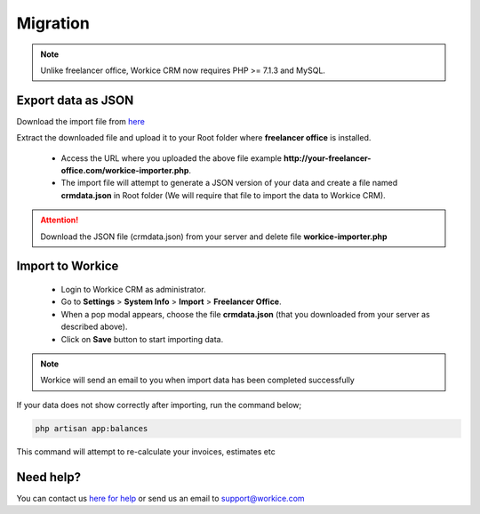 Migration
==============

.. Note:: Unlike freelancer office, Workice CRM now requires PHP >= 7.1.3 and MySQL.

Export data as JSON
^^^^^^^^^^^^^^^^^^^^^
Download the import file from `here <https://dbz0e1mkzg4d4.cloudfront.net/tools/workice-importer.zip>`__

Extract the downloaded file and upload it to your Root folder where **freelancer office** is installed.

 - Access the URL where you uploaded the above file example **http://your-freelancer-office.com/workice-importer.php**.
 - The import file will attempt to generate a JSON version of your data and create a file named **crmdata.json** in Root folder (We will require that file to import the data to Workice CRM).

.. ATTENTION:: Download the JSON file (crmdata.json) from your server and delete file **workice-importer.php**

Import to Workice
^^^^^^^^^^^^^^^^^^^^^^^
 - Login to Workice CRM as administrator.
 - Go to **Settings** > **System Info** > **Import** > **Freelancer Office**.
 - When a pop modal appears, choose the file **crmdata.json** (that you downloaded from your server as described above).
 - Click on **Save** button to start importing data.

.. Note:: Workice will send an email to you when import data has been completed successfully

If your data does not show correctly after importing, run the command below;

.. code-block:: shell

	php artisan app:balances

This command will attempt to re-calculate your invoices, estimates etc

Need help?
^^^^^^^^^^^
You can contact us `here for help <https://desk.workice.com>`__ or send us an email to support@workice.com
